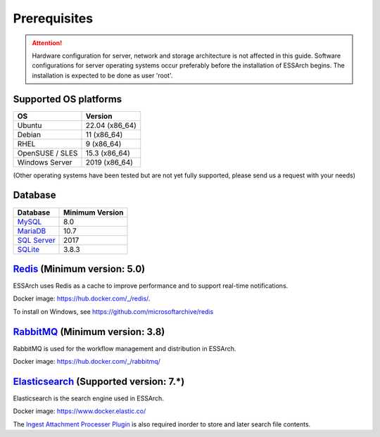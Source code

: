 .. _core-prerequisites:

*************
Prerequisites
*************

.. attention::

   Hardware configuration for server, network and storage architecture is not
   affected in this guide. Software configurations for server operating systems
   occur preferably before the installation of ESSArch begins. The installation
   is expected to be done as user 'root'.


Supported OS platforms
======================

+------------------------------+-------------------+
| **OS**                       | **Version**       |
+==============================+===================+
| Ubuntu                       | 22.04 (x86\_64)   |
+------------------------------+-------------------+
| Debian                       | 11 (x86\_64)      |
+------------------------------+-------------------+
| RHEL                         | 9 (x86\_64)       |
+------------------------------+-------------------+
| OpenSUSE / SLES              | 15.3 (x86\_64)    |
+------------------------------+-------------------+
| Windows Server               | 2019  (x86\_64)   |
+------------------------------+-------------------+

(Other operating systems have been tested but are not yet
fully supported, please send us a request with your needs)


Database
========

+-------------------------------------------------------+-----------------+
| Database                                              | Minimum Version |
+=======================================================+=================+
| `MySQL <https://www.mysql.com>`_                      | 8.0             |
+-------------------------------------------------------+-----------------+
| `MariaDB <https://mariadb.org>`_                      | 10.7            |
+-------------------------------------------------------+-----------------+
| `SQL Server <https://www.microsoft.com/sql-server>`_  | 2017            |
+-------------------------------------------------------+-----------------+
| `SQLite <https://www.sqlite.org>`_                    | 3.8.3           |
+-------------------------------------------------------+-----------------+


`Redis <https://redis.io>`_ (Minimum version: 5.0)
==================================================

ESSArch uses Redis as a cache to improve performance and to support real-time
notifications.

Docker image: https://hub.docker.com/_/redis/.

To install on Windows, see https://github.com/microsoftarchive/redis


`RabbitMQ <https://www.rabbitmq.com>`_ (Minimum version: 3.8)
===============================================================

RabbitMQ is used for the workflow management and distribution in ESSArch.

Docker image: https://hub.docker.com/_/rabbitmq/


`Elasticsearch <https://www.elastic.co/products/elasticsearch>`_ (Supported version: 7.*)
===========================================================================================

Elasticsearch is the search engine used in ESSArch.

Docker image: https://www.docker.elastic.co/

The `Ingest Attachment Processer Plugin
<https://www.elastic.co/guide/en/elasticsearch/plugins/current/ingest-attachment.html>`_
is also required inorder to store and later search file contents.
